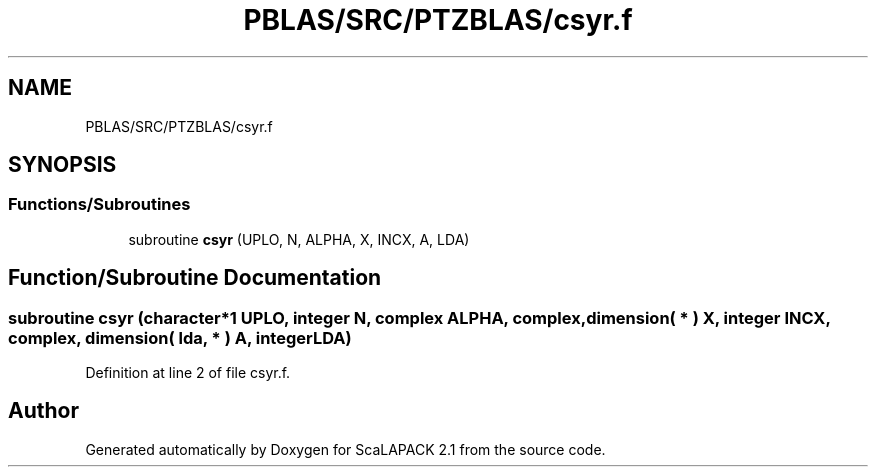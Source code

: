 .TH "PBLAS/SRC/PTZBLAS/csyr.f" 3 "Sat Nov 16 2019" "Version 2.1" "ScaLAPACK 2.1" \" -*- nroff -*-
.ad l
.nh
.SH NAME
PBLAS/SRC/PTZBLAS/csyr.f
.SH SYNOPSIS
.br
.PP
.SS "Functions/Subroutines"

.in +1c
.ti -1c
.RI "subroutine \fBcsyr\fP (UPLO, N, ALPHA, X, INCX, A, LDA)"
.br
.in -1c
.SH "Function/Subroutine Documentation"
.PP 
.SS "subroutine csyr (character*1 UPLO, integer N, \fBcomplex\fP ALPHA, \fBcomplex\fP, dimension( * ) X, integer INCX, \fBcomplex\fP, dimension( lda, * ) A, integer LDA)"

.PP
Definition at line 2 of file csyr\&.f\&.
.SH "Author"
.PP 
Generated automatically by Doxygen for ScaLAPACK 2\&.1 from the source code\&.
